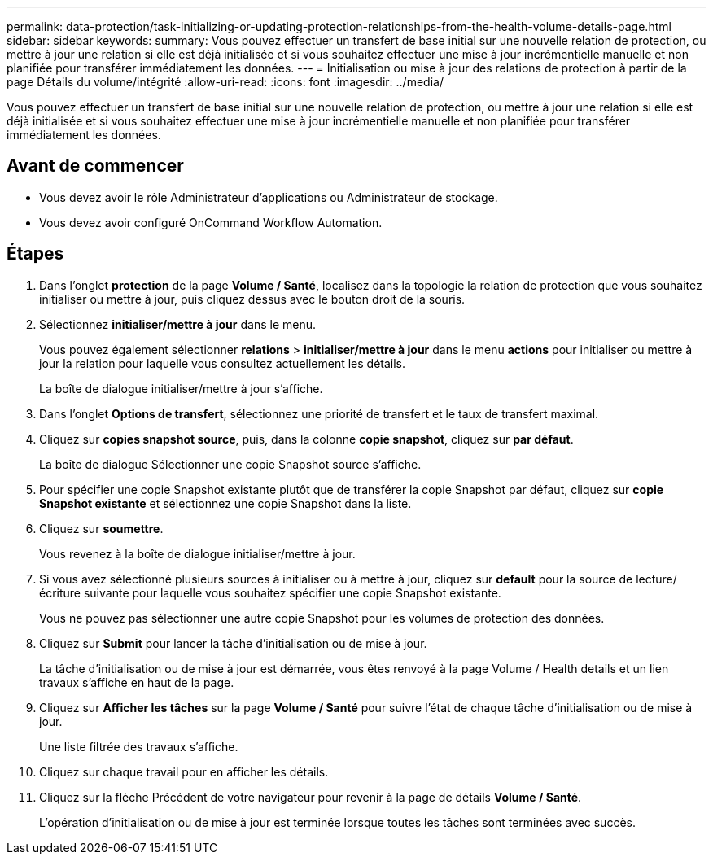 ---
permalink: data-protection/task-initializing-or-updating-protection-relationships-from-the-health-volume-details-page.html 
sidebar: sidebar 
keywords:  
summary: Vous pouvez effectuer un transfert de base initial sur une nouvelle relation de protection, ou mettre à jour une relation si elle est déjà initialisée et si vous souhaitez effectuer une mise à jour incrémentielle manuelle et non planifiée pour transférer immédiatement les données. 
---
= Initialisation ou mise à jour des relations de protection à partir de la page Détails du volume/intégrité
:allow-uri-read: 
:icons: font
:imagesdir: ../media/


[role="lead"]
Vous pouvez effectuer un transfert de base initial sur une nouvelle relation de protection, ou mettre à jour une relation si elle est déjà initialisée et si vous souhaitez effectuer une mise à jour incrémentielle manuelle et non planifiée pour transférer immédiatement les données.



== Avant de commencer

* Vous devez avoir le rôle Administrateur d'applications ou Administrateur de stockage.
* Vous devez avoir configuré OnCommand Workflow Automation.




== Étapes

. Dans l'onglet *protection* de la page *Volume / Santé*, localisez dans la topologie la relation de protection que vous souhaitez initialiser ou mettre à jour, puis cliquez dessus avec le bouton droit de la souris.
. Sélectionnez *initialiser/mettre à jour* dans le menu.
+
Vous pouvez également sélectionner *relations* > *initialiser/mettre à jour* dans le menu *actions* pour initialiser ou mettre à jour la relation pour laquelle vous consultez actuellement les détails.

+
La boîte de dialogue initialiser/mettre à jour s'affiche.

. Dans l'onglet *Options de transfert*, sélectionnez une priorité de transfert et le taux de transfert maximal.
. Cliquez sur *copies snapshot source*, puis, dans la colonne *copie snapshot*, cliquez sur *par défaut*.
+
La boîte de dialogue Sélectionner une copie Snapshot source s'affiche.

. Pour spécifier une copie Snapshot existante plutôt que de transférer la copie Snapshot par défaut, cliquez sur *copie Snapshot existante* et sélectionnez une copie Snapshot dans la liste.
. Cliquez sur *soumettre*.
+
Vous revenez à la boîte de dialogue initialiser/mettre à jour.

. Si vous avez sélectionné plusieurs sources à initialiser ou à mettre à jour, cliquez sur *default* pour la source de lecture/écriture suivante pour laquelle vous souhaitez spécifier une copie Snapshot existante.
+
Vous ne pouvez pas sélectionner une autre copie Snapshot pour les volumes de protection des données.

. Cliquez sur *Submit* pour lancer la tâche d'initialisation ou de mise à jour.
+
La tâche d'initialisation ou de mise à jour est démarrée, vous êtes renvoyé à la page Volume / Health details et un lien travaux s'affiche en haut de la page.

. Cliquez sur *Afficher les tâches* sur la page *Volume / Santé* pour suivre l'état de chaque tâche d'initialisation ou de mise à jour.
+
Une liste filtrée des travaux s'affiche.

. Cliquez sur chaque travail pour en afficher les détails.
. Cliquez sur la flèche Précédent de votre navigateur pour revenir à la page de détails *Volume / Santé*.
+
L'opération d'initialisation ou de mise à jour est terminée lorsque toutes les tâches sont terminées avec succès.


